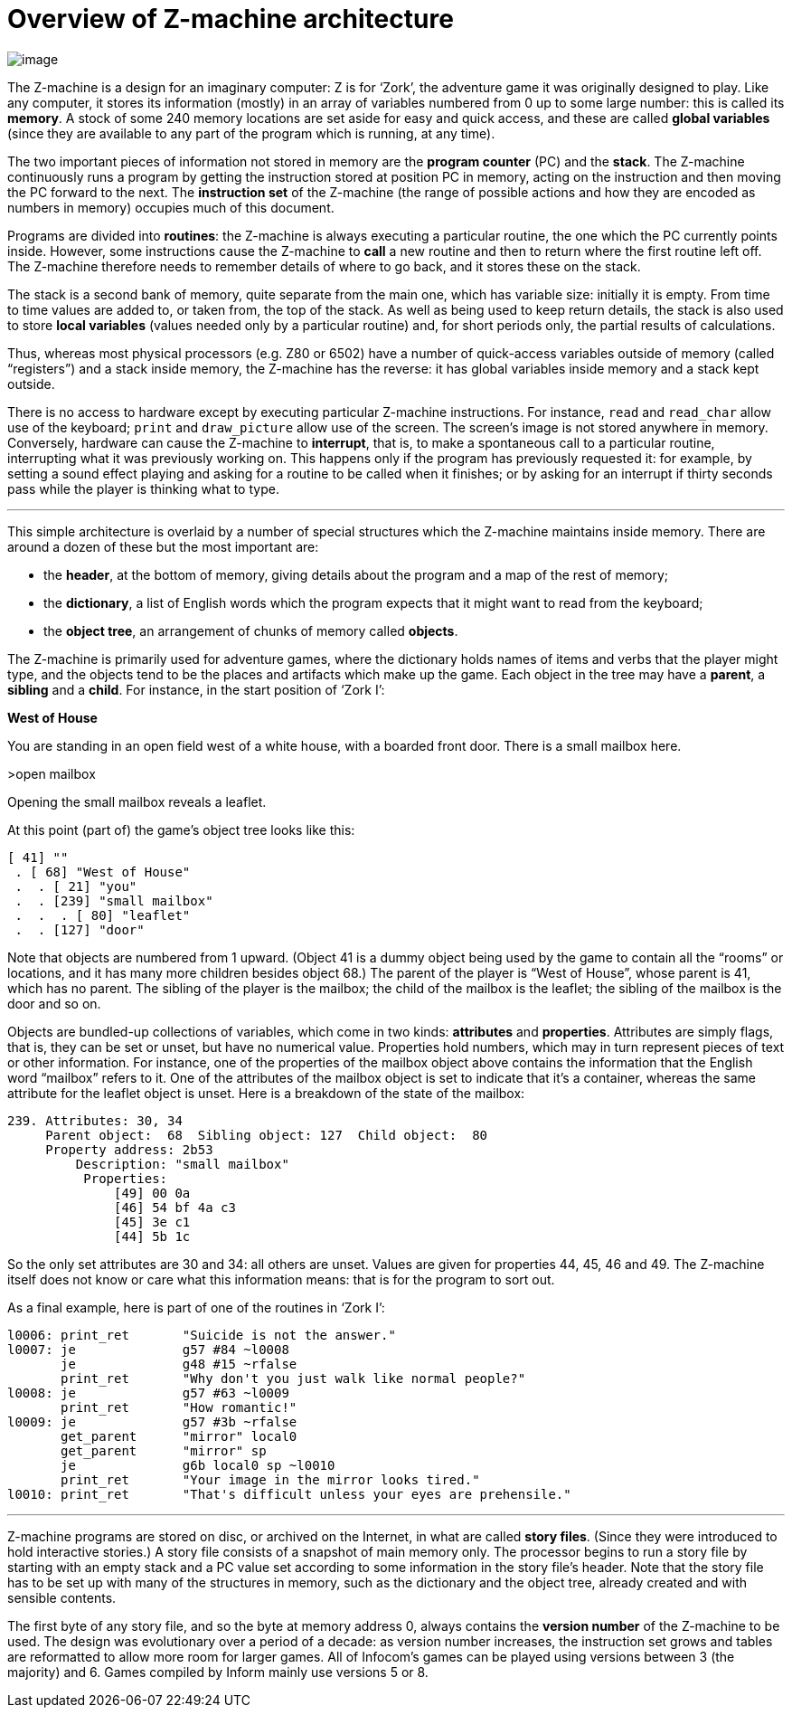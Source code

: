 = Overview of Z-machine architecture


// @TODO: rebuild diagram in SVG

image:diagram.gif[image]

The Z-machine is a design for an imaginary computer: Z is for '`Zork`', the adventure game it was originally designed to play.
Like any computer, it stores its information (mostly) in an array of variables numbered from 0 up to some large number: this is called its *memory*.
A stock of some 240 memory locations are set aside for easy and quick access, and these are called *global variables* (since they are available to any part of the program which is running, at any time).

The two important pieces of information not stored in memory are the *program counter* (PC) and the *stack*.
The Z-machine continuously runs a program by getting the instruction stored at position PC in memory, acting on the instruction and then moving the PC forward to the next.
The *instruction set* of the Z-machine (the range of possible actions and how they are encoded as numbers in memory) occupies much of this document.

Programs are divided into *routines*: the Z-machine is always executing a particular routine, the one which the PC currently points inside.
However, some instructions cause the Z-machine to *call* a new routine and then to return where the first routine left off.
The Z-machine therefore needs to remember details of where to go back, and it stores these on the stack.

The stack is a second bank of memory, quite separate from the main one, which has variable size: initially it is empty.
From time to time values are added to, or taken from, the top of the stack.
As well as being used to keep return details, the stack is also used to store *local variables* (values needed only by a particular routine) and, for short periods only, the partial results of calculations.

Thus, whereas most physical processors (e.g. Z80 or 6502) have a number of quick-access variables outside of memory (called "`registers`") and a stack inside memory, the Z-machine has the reverse: it has global variables inside memory and a stack kept outside.

There is no access to hardware except by executing particular Z-machine instructions.
For instance, `read` and `read_char` allow use of the keyboard; `print` and `draw_picture` allow use of the screen.
The screen's image is not stored anywhere in memory.
Conversely, hardware can cause the Z-machine to *interrupt*, that is, to make a spontaneous call to a particular routine, interrupting what it was previously working on.
This happens only if the program has previously requested it: for example, by setting a sound effect playing and asking for a routine to be called when it finishes; or by asking for an interrupt if thirty seconds pass while the player is thinking what to type.

'''''

This simple architecture is overlaid by a number of special structures which the Z-machine maintains inside memory.
There are around a dozen of these but the most important are:

* the *header*, at the bottom of memory, giving details about the program and a map of the rest of memory;
* the *dictionary*, a list of English words which the program expects that it might want to read from the keyboard;
* the *object tree*, an arrangement of chunks of memory called *objects*.

The Z-machine is primarily used for adventure games, where the dictionary holds names of items and verbs that the player might type, and the objects tend to be the places and artifacts which make up the game.
Each object in the tree may have a *parent*, a *sibling* and a *child*.
For instance, in the start position of '`Zork I`':

// @STYLE: Game Transcript

================================================================================
*West of House*

You are standing in an open field west of a white house, with a boarded front door.
There is a small mailbox here.

>open mailbox

Opening the small mailbox reveals a leaflet.
================================================================================

At this point (part of) the game's object tree looks like this:

// @TODO: Object-Tree Diagram (style or SVG)

...........................
[ 41] ""
 . [ 68] "West of House"
 .  . [ 21] "you"
 .  . [239] "small mailbox"
 .  .  . [ 80] "leaflet"
 .  . [127] "door"
...........................

Note that objects are numbered from 1 upward.
(Object 41 is a dummy object being used by the game to contain all the "`rooms`" or locations, and it has many more children besides object 68.) The parent of the player is "`West of House`", whose parent is 41, which has no parent.
The sibling of the player is the mailbox; the child of the mailbox is the leaflet; the sibling of the mailbox is the door and so on.

Objects are bundled-up collections of variables, which come in two kinds: *attributes* and *properties*.
Attributes are simply flags, that is, they can be set or unset, but have no numerical value.
Properties hold numbers, which may in turn represent pieces of text or other information.
For instance, one of the properties of the mailbox object above contains the information that the English word "`mailbox`" refers to it.
One of the attributes of the mailbox object is set to indicate that it's a container, whereas the same attribute for the leaflet object is unset.
Here is a breakdown of the state of the mailbox:

// @TODO: Object-Tree Diagram (style or SVG)
...............................................................
239. Attributes: 30, 34
     Parent object:  68  Sibling object: 127  Child object:  80
     Property address: 2b53
         Description: "small mailbox"
          Properties:
              [49] 00 0a
              [46] 54 bf 4a c3
              [45] 3e c1
              [44] 5b 1c
...............................................................

So the only set attributes are 30 and 34: all others are unset.
Values are given for properties 44, 45, 46 and 49.
The Z-machine itself does not know or care what this information means: that is for the program to sort out.

As a final example, here is part of one of the routines in '`Zork I`':

// @SYNTAX: ZM-ASM

--------------------------------------------------------------------------
l0006: print_ret       "Suicide is not the answer."
l0007: je              g57 #84 ~l0008
       je              g48 #15 ~rfalse
       print_ret       "Why don't you just walk like normal people?"
l0008: je              g57 #63 ~l0009
       print_ret       "How romantic!"
l0009: je              g57 #3b ~rfalse
       get_parent      "mirror" local0
       get_parent      "mirror" sp
       je              g6b local0 sp ~l0010
       print_ret       "Your image in the mirror looks tired."
l0010: print_ret       "That's difficult unless your eyes are prehensile."
--------------------------------------------------------------------------

'''''

Z-machine programs are stored on disc, or archived on the Internet, in what are called *story files*.
(Since they were introduced to hold interactive stories.) A story file consists of a snapshot of main memory only.
The processor begins to run a story file by starting with an empty stack and a PC value set according to some information in the story file's header.
Note that the story file has to be set up with many of the structures in memory, such as the dictionary and the object tree, already created and with sensible contents.

The first byte of any story file, and so the byte at memory address 0, always contains the *version number* of the Z-machine to be used.
The design was evolutionary over a period of a decade: as version number increases, the instruction set grows and tables are reformatted to allow more room for larger games.
All of Infocom's games can be played using versions between 3 (the majority) and 6.
Games compiled by Inform mainly use versions 5 or 8.
